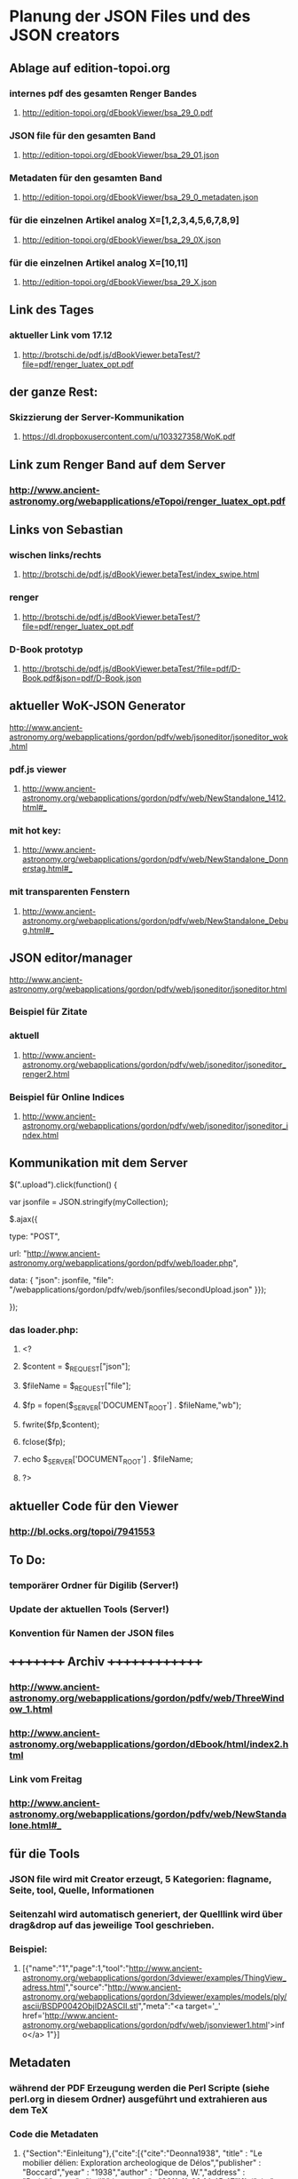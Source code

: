 * Planung der JSON Files und des JSON creators

** Ablage auf edition-topoi.org
*** internes pdf des gesamten Renger Bandes
**** http://edition-topoi.org/dEbookViewer/bsa_29_0.pdf
*** JSON file für den gesamten Band
**** http://edition-topoi.org/dEbookViewer/bsa_29_01.json
*** Metadaten für den gesamten Band
**** http://edition-topoi.org/dEbookViewer/bsa_29_0_metadaten.json

*** für die einzelnen Artikel analog X=[1,2,3,4,5,6,7,8,9]
**** http://edition-topoi.org/dEbookViewer/bsa_29_0X.json

*** für die einzelnen Artikel analog X=[10,11]
**** http://edition-topoi.org/dEbookViewer/bsa_29_X.json

** Link des Tages
***  aktueller Link vom 17.12
**** http://brotschi.de/pdf.js/dBookViewer.betaTest/?file=pdf/renger_luatex_opt.pdf

** der ganze Rest:
*** Skizzierung der Server-Kommunikation
***** https://dl.dropboxusercontent.com/u/103327358/WoK.pdf

** Link zum Renger Band auf dem Server
*** http://www.ancient-astronomy.org/webapplications/eTopoi/renger_luatex_opt.pdf

**   Links von Sebastian


***  wischen links/rechts
**** http://brotschi.de/pdf.js/dBookViewer.betaTest/index_swipe.html
***  renger
**** http://brotschi.de/pdf.js/dBookViewer.betaTest/?file=pdf/renger_luatex_opt.pdf
***  D-Book prototyp
**** http://brotschi.de/pdf.js/dBookViewer.betaTest/?file=pdf/D-Book.pdf&json=pdf/D-Book.json

**  aktueller WoK-JSON Generator
**** http://www.ancient-astronomy.org/webapplications/gordon/pdfv/web/jsoneditor/jsoneditor_wok.html
*** pdf.js viewer
**** http://www.ancient-astronomy.org/webapplications/gordon/pdfv/web/NewStandalone_1412.html#_
*** mit hot key:
**** http://www.ancient-astronomy.org/webapplications/gordon/pdfv/web/NewStandalone_Donnerstag.html#_
*** mit transparenten Fenstern
**** http://www.ancient-astronomy.org/webapplications/gordon/pdfv/web/NewStandalone_Debug.html#_
**  JSON editor/manager
**** http://www.ancient-astronomy.org/webapplications/gordon/pdfv/web/jsoneditor/jsoneditor.html
*** Beispiel für Zitate
*** aktuell
**** http://www.ancient-astronomy.org/webapplications/gordon/pdfv/web/jsoneditor/jsoneditor_renger2.html

*** Beispiel für Online Indices
**** http://www.ancient-astronomy.org/webapplications/gordon/pdfv/web/jsoneditor/jsoneditor_index.html

** Kommunikation mit dem Server
***** $(".upload").click(function() {
***** var jsonfile = JSON.stringify(myCollection);
***** $.ajax({
***** type: "POST",
***** url: "http://www.ancient-astronomy.org/webapplications/gordon/pdfv/web/loader.php",
***** data: { "json": jsonfile, "file": "/webapplications/gordon/pdfv/web/jsonfiles/secondUpload.json" }});
***** });

*** das loader.php:
***** <?
***** $content = $_REQUEST["json"];
***** $fileName = $_REQUEST["file"];
***** $fp = fopen($_SERVER['DOCUMENT_ROOT'] . $fileName,"wb");
***** fwrite($fp,$content);
***** fclose($fp);
***** echo $_SERVER['DOCUMENT_ROOT'] . $fileName;
***** ?>



** aktueller Code für den Viewer
*** http://bl.ocks.org/topoi/7941553

** To Do:
*** temporärer Ordner für Digilib (Server!)
*** Update der aktuellen Tools (Server!)
*** Konvention für Namen der JSON files

** +++++++++   Archiv   ++++++++++++++
*** http://www.ancient-astronomy.org/webapplications/gordon/pdfv/web/ThreeWindow_1.html
*** http://www.ancient-astronomy.org/webapplications/gordon/dEbook/html/index2.html
*** Link vom Freitag
*** http://www.ancient-astronomy.org/webapplications/gordon/pdfv/web/NewStandalone.html#_


** für die Tools
*** JSON file wird mit Creator erzeugt, 5 Kategorien:  flagname, Seite, tool, Quelle, Informationen
*** Seitenzahl wird automatisch generiert, der Quelllink wird über drag&drop auf das jeweilige Tool geschrieben.
*** Beispiel:

**** [{"name":"1","page":1,"tool":"http://www.ancient-astronomy.org/webapplications/gordon/3dviewer/examples/ThingView_adress.html","source":"http://www.ancient-astronomy.org/webapplications/gordon/3dviewer/examples/models/ply/ascii/BSDP0042ObjID2ASCII.stl","meta":"<a target='_' href='http://www.ancient-astronomy.org/webapplications/gordon/pdfv/web/jsonviewer1.html'>info</a>  1"}]

** Metadaten
*** während der PDF Erzeugung werden die Perl Scripte (siehe perl.org in diesem Ordner) ausgeführt und extrahieren aus dem TeX
*** Code die Metadaten
***** {"Section":"Einleitung"},{"cite":[{"cite":"Deonna1938", "title" : "Le mobilier délien: Exploration archeologique de Délos","publisher" : "Boccard","year" : "1938","author" : "Deonna, W.","address" : "Paris","owner" : "keil","timestamp" : "2011-11-02 14:45:47"}]},{"cite":[{"cite":"Gibbs1976","title" : "Greek and Roman Sundials",  "publisher" : "Yale University Press",  "year" : "1976",  "author" : "Gibbs, Sh.L.",  "address" : "New Haven AND London","owner" : "rinnerel", "timestamp" : "2011-03-10 09:25:11"}]},{"cite":"Bruneau2005"},{"Section":"Neue Evidenzen zum Objekt"},{"cite":"Deonna1938"},{"cite":"Deonna1938"},{"Link":"http://repository.topoi.org/BSDP/BSDP0047","name":"BSDP0047"},{"cite":"BSDP0047"},{"Section":"Das Objekt"},{"Link":"http://repository.topoi.org/BSDP/BSDP0010/DelosDSC_0536-640.JPG","name":"DelosDSC\_0536-640.jpg"},{"cite":"BSDP0010"},{"cite":"BSDP????"},{"cite":"BSDP????"},{"cite":"Deonna1938"},{"Link":"http://repository.topoi.org/BSDP/BSDP0010/DelosDSC_0564-668.JPG","name":"DelosDSC\_0564-668.jpg."},{"cite":"BSDP0010"},{"cite":"Deonna1938"},{"cite":"Deonna1938"},{"Link":"http://repository.topoi.org/BSDP/BSDP0010/DelosDSC_0540-644.JPG","name":"DelosDSC\_0540-644.jpg"},{"cite":"BSDP0010"},{"Link":"http://repository.topoi.org/BSDP/BSDP0010/DelosDSC_0567-671.JPG","name":"DelosDSC\_0567-671.jpg"},{"cite":"BSDP0010"},{"cite":"Radt2002--"},{"Section":"Der intendierte Typ der Sonnenuhr"},{"cite":"Gibbs1976"},{"Section":"Die Herstellung der Sonnenuhr"},{"cite":"Bruneau2005"},{"Section":"Unvollendet oder auch verworfen?"},{"cite":"Jockey1998"},{"cite":"Jockey1998"}    
    
*** die Zitate können auch separat rausgeschrieben werden.
***** {"cite":"Deonna1938", "title" : "Le mobilier délien: Exploration archeologique de Délos","publisher" : "Boccard","year" : "1938","author" : "Deonna, W.","address" : "Paris","owner" : "keil","timestamp" : "2011-11-02 14:45:47"}
  
